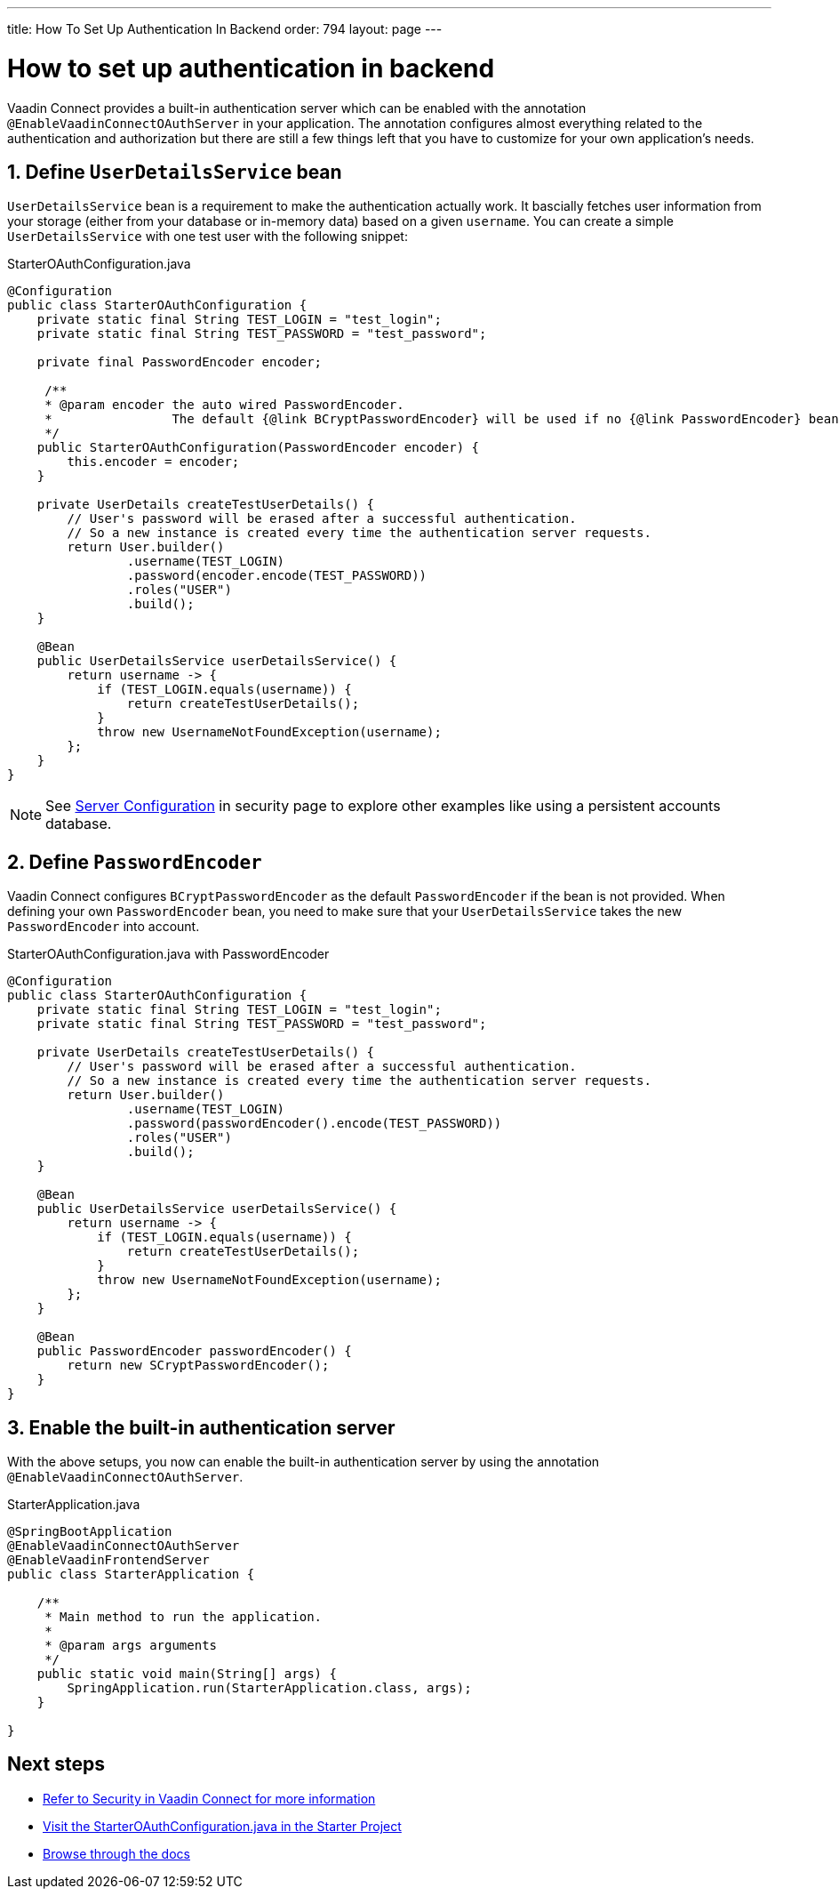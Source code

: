---
title: How To Set Up Authentication In Backend
order: 794
layout: page
---

= How to set up authentication in backend

Vaadin Connect provides a built-in authentication server which can be enabled with the annotation `@EnableVaadinConnectOAuthServer` in your application. The annotation configures almost everything related to the authentication and authorization but there are still a few things left that you have to customize for your own application's needs.


== 1. Define `UserDetailsService` bean

`UserDetailsService` bean is a requirement to make the authentication actually work. It bascially fetches user information from your storage (either from your database or in-memory data) based on a given `username`. You can create a simple `UserDetailsService` with one test user with the following snippet:

.StarterOAuthConfiguration.java
[[StarterOAuthConfiguration.java]]
[source,java]
----
@Configuration
public class StarterOAuthConfiguration {
    private static final String TEST_LOGIN = "test_login";
    private static final String TEST_PASSWORD = "test_password";

    private final PasswordEncoder encoder;

     /**
     * @param encoder the auto wired PasswordEncoder.
     *                The default {@link BCryptPasswordEncoder} will be used if no {@link PasswordEncoder} bean is defined
     */
    public StarterOAuthConfiguration(PasswordEncoder encoder) {
        this.encoder = encoder;
    }

    private UserDetails createTestUserDetails() {
        // User's password will be erased after a successful authentication.
        // So a new instance is created every time the authentication server requests.
        return User.builder()
                .username(TEST_LOGIN)
                .password(encoder.encode(TEST_PASSWORD))
                .roles("USER")
                .build();
    }

    @Bean
    public UserDetailsService userDetailsService() {
        return username -> {
            if (TEST_LOGIN.equals(username)) {
                return createTestUserDetails();
            }
            throw new UsernameNotFoundException(username);
        };
    }
}
----
[NOTE]
====
See <<security#server-configuration, Server Configuration>> in security page to explore other examples like using a persistent accounts database.
====
== 2. Define `PasswordEncoder`

Vaadin Connect configures `BCryptPasswordEncoder` as the default `PasswordEncoder` if the bean is not provided. When defining your own `PasswordEncoder` bean, you need to make sure that your `UserDetailsService` takes the new `PasswordEncoder` into account.

.StarterOAuthConfiguration.java with PasswordEncoder
[source,java]
----
@Configuration
public class StarterOAuthConfiguration {
    private static final String TEST_LOGIN = "test_login";
    private static final String TEST_PASSWORD = "test_password";

    private UserDetails createTestUserDetails() {
        // User's password will be erased after a successful authentication.
        // So a new instance is created every time the authentication server requests.
        return User.builder()
                .username(TEST_LOGIN)
                .password(passwordEncoder().encode(TEST_PASSWORD))
                .roles("USER")
                .build();
    }

    @Bean
    public UserDetailsService userDetailsService() {
        return username -> {
            if (TEST_LOGIN.equals(username)) {
                return createTestUserDetails();
            }
            throw new UsernameNotFoundException(username);
        };
    }

    @Bean
    public PasswordEncoder passwordEncoder() {
        return new SCryptPasswordEncoder();
    }
}
----

== 3. Enable the built-in authentication server

With the above setups, you now can enable the built-in authentication server by using the annotation `@EnableVaadinConnectOAuthServer`.

.StarterApplication.java
[source,java]
----
@SpringBootApplication
@EnableVaadinConnectOAuthServer
@EnableVaadinFrontendServer
public class StarterApplication {

    /**
     * Main method to run the application.
     *
     * @param args arguments
     */
    public static void main(String[] args) {
        SpringApplication.run(StarterApplication.class, args);
    }

}
----

== Next steps

- <<sercurity#,Refer to Security in Vaadin Connect for more information>>
- https://github.com/vaadin/base-starter-connect/blob/master/src/main/java/com/vaadin/connect/starter/StarterOAuthConfiguration.java[Visit the StarterOAuthConfiguration.java in the Starter Project]

- <<README#,Browse through the docs>>
